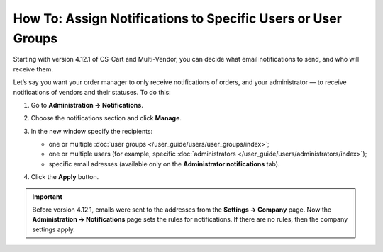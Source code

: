 *************************************************************
How To: Assign Notifications to Specific Users or User Groups
*************************************************************

Starting with version 4.12.1 of CS-Cart and Multi-Vendor, you can decide what email notifications to send, and who will receive them.

Let’s say you want your order manager to only receive notifications of orders, and your administrator  — to receive notifications of vendors and their statuses. To do this:

#. Go to **Administration → Notifications**.

#. Choose the notifications section and click **Manage**.

#. In the new window specify the recipients:

   * one or multiple :doc:`user groups </user_guide/users/user_groups/index>`;
   
   * one or multiple users (for example, specific :doc:`administrators </user_guide/users/administrators/index>`);
   
   * specific email adresses (available only on the **Administrator notifications** tab).
   
#. Click the **Apply** button.

   .. image:: img/notifications_usergroups.png
       :align: center
       :alt: Assigning the recipients of notifications
	   
.. important::

    Before version 4.12.1, emails were sent to the addresses from the **Settings → Company** page. Now the **Administration → Notifications** page sets the rules for notifications. If there are no rules, then the company settings apply.
